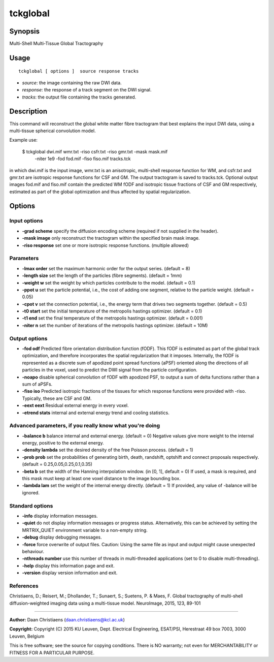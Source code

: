 .. _tckglobal:

tckglobal
===================

Synopsis
--------

Multi-Shell Multi-Tissue Global Tractography

Usage
--------

::

    tckglobal [ options ]  source response tracks

-  *source*: the image containing the raw DWI data.
-  *response*: the response of a track segment on the DWI signal.
-  *tracks*: the output file containing the tracks generated.

Description
-----------

This command will reconstruct the global white matter fibre tractogram that best explains the input DWI data, using a multi-tissue spherical convolution model.

Example use: 

 $ tckglobal dwi.mif wmr.txt -riso csfr.txt -riso gmr.txt -mask mask.mif 
   -niter 1e9 -fod fod.mif -fiso fiso.mif tracks.tck 

in which dwi.mif is the input image, wmr.txt is an anisotropic, multi-shell response function for WM, and csfr.txt and gmr.txt are isotropic response functions for CSF and GM. The output tractogram is saved to tracks.tck. Optional output images fod.mif and fiso.mif contain the predicted WM fODF and isotropic tissue fractions of CSF and GM respectively, estimated as part of the global optimization and thus affected by spatial regularization.

Options
-------

Input options
^^^^^^^^^^^^^

-  **-grad scheme** specify the diffusion encoding scheme (required if not supplied in the header).
   
-  **-mask image** only reconstruct the tractogram within the specified brain mask image.
   
-  **-riso response** set one or more isotropic response functions. (multiple allowed)
   
Parameters
^^^^^^^^^^

-  **-lmax order** set the maximum harmonic order for the output series. (default = 8)
   
-  **-length size** set the length of the particles (fibre segments). (default = 1mm)
   
-  **-weight w** set the weight by which particles contribute to the model. (default = 0.1)
   
-  **-ppot u** set the particle potential, i.e., the cost of adding one segment, relative to the particle weight. (default = 0.05)
   
-  **-cpot v** set the connection potential, i.e., the energy term that drives two segments together. (default = 0.5)
   
-  **-t0 start** set the initial temperature of the metropolis hastings optimizer. (default = 0.1)
   
-  **-t1 end** set the final temperature of the metropolis hastings optimizer. (default = 0.001)
   
-  **-niter n** set the number of iterations of the metropolis hastings optimizer. (default = 10M)
   
Output options
^^^^^^^^^^^^^^

-  **-fod odf** Predicted fibre orientation distribution function (fODF).
   This fODF is estimated as part of the global track optimization, and therefore incorporates the spatial regularization that it imposes. Internally, the fODF is represented as a discrete sum of apodized point spread functions (aPSF) oriented along the directions of all particles in the voxel, used to predict the DWI signal from the particle configuration.
   
-  **-noapo** disable spherical convolution of fODF with apodized PSF, to output a sum of delta functions rather than a sum of aPSFs.
   
-  **-fiso iso** Predicted isotropic fractions of the tissues for which response functions were provided with -riso. Typically, these are CSF and GM.
   
-  **-eext eext** Residual external energy in every voxel.
   
-  **-etrend stats** internal and external energy trend and cooling statistics.
   
Advanced parameters, if you really know what you're doing
^^^^^^^^^^^^^^^^^^^^^^^^^^^^^^^^^^^^^^^^^^^^^^^^^^^^^^^^^

-  **-balance b** balance internal and external energy. (default = 0)
   Negative values give more weight to the internal energy, positive to the external energy.
   
-  **-density lambda** set the desired density of the free Poisson process. (default = 1)
   
-  **-prob prob** set the probabilities of generating birth, death, randshift, optshift and connect proposals respectively. (default = 0.25,0.05,0.25,0.1,0.35)
   
-  **-beta b** set the width of the Hanning interpolation window. (in [0, 1], default = 0)
   If used, a mask is required, and this mask must keep at least one voxel distance to the image bounding box.
   
-  **-lambda lam** set the weight of the internal energy directly. (default = 1)
   If provided, any value of -balance will be ignored.
   
Standard options
^^^^^^^^^^^^^^^^

-  **-info** display information messages.
   
-  **-quiet** do not display information messages or progress status. Alternatively, this can be achieved by setting the MRTRIX_QUIET environment variable to a non-empty string.
   
-  **-debug** display debugging messages.
   
-  **-force** force overwrite of output files. Caution: Using the same file as input and output might cause unexpected behaviour.
   
-  **-nthreads number** use this number of threads in multi-threaded applications (set to 0 to disable multi-threading).
   
-  **-help** display this information page and exit.
   
-  **-version** display version information and exit.
   
References
^^^^^^^^^^

Christiaens, D.; Reisert, M.; Dhollander, T.; Sunaert, S.; Suetens, P. & Maes, F. Global tractography of multi-shell diffusion-weighted imaging data using a multi-tissue model. NeuroImage, 2015, 123, 89-101

--------------



**Author:** Daan Christiaens (daan.christiaens@kcl.ac.uk)

**Copyright:** Copyright (C) 2015 KU Leuven, Dept. Electrical Engineering, ESAT/PSI,
Herestraat 49 box 7003, 3000 Leuven, Belgium 

This is free software; see the source for copying conditions.
There is NO warranty; not even for MERCHANTABILITY or FITNESS FOR A PARTICULAR PURPOSE.

